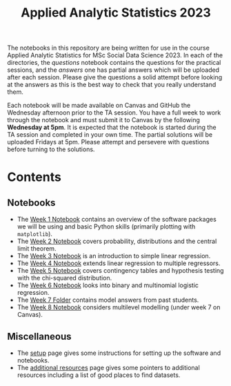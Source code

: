 #+title: Applied Analytic Statistics 2023

The notebooks in this repository are being written for use in the course Applied
Analytic Statistics for MSc Social Data Science 2023. In each of the directories, the
/questions/ notebook contains the questions for the practical sessions, and the
/answers/ one has partial answers which will be uploaded after each session. Please give the questions a solid attempt
before looking at the answers as this is the best way to check that you really
understand them.

Each notebook will be made available on Canvas and GitHub the Wednesday afternoon prior to the TA session. You have a full week to work through the notebook and must submit it to Canvas by the following *Wednesday at 5pm*. It is expected that the notebook is started during the TA session and completed in your own time. The partial solutions will be uploaded Fridays at 5pm. Please attempt and persevere with questions before turning to the solutions.

* Contents

** Notebooks

- The [[https://github.com/Yushi-Y/AAS-ongoing-tutorials/tree/main/W1-Intro_to_Python][Week 1 Notebook]] contains an overview of the software packages we will be using and basic Python skills (primarily plotting with =matplotlib=).
- The [[https://github.com/Yushi-Y/AAS-ongoing-tutorials/tree/main/W2-Probability_and_CLT][Week 2 Notebook]] covers probability, distributions and the central limit theorem. 
- The [[https://github.com/Yushi-Y/AAS-ongoing-tutorials/tree/main/W3-Simple_Linear_Regression][Week 3 Notebook]] is an introduction to simple linear regression. 
- The [[https://github.com/Yushi-Y/AAS-ongoing-tutorials/tree/main/W4-Multiple_Linear_Regression][Week 4 Notebook]] extends linear regression to multiple regressors. 
- The [[https://github.com/Yushi-Y/AAS-ongoing-tutorials/tree/main/W5-Contingency_Tables][Week 5 Notebook]] covers contingency tables and hypothesis testing with the chi-squared distribution. 
- The [[https://github.com/Yushi-Y/AAS-ongoing-tutorials/tree/main/W6-Logistic_Regression][Week 6 Notebook]] looks into binary and multinomial logistic regression.
- The [[https://github.com/Yushi-Y/AAS-ongoing-tutorials/tree/main/W7_Model_Essays][Week 7 Folder]] contains model answers from past students.
- The [[https://github.com/Yushi-Y/AAS-ongoing-tutorials/tree/main/W8_Multilevel_Modelling][Week 8 Notebook]] considers multilevel modelling (under week 7 on Canvas).


** Miscellaneous

- The [[https://github.com/Yushi-Y/AAS-ongoing-tutorials/blob/main/setup.org][setup]] page gives some instructions for setting up the software and
  notebooks.
- The [[https://github.com/Yushi-Y/AAS-ongoing-tutorials/blob/main/additional-resources.org][additional resources]] page gives some pointers to additional resources
  including a list of good places to find datasets.
